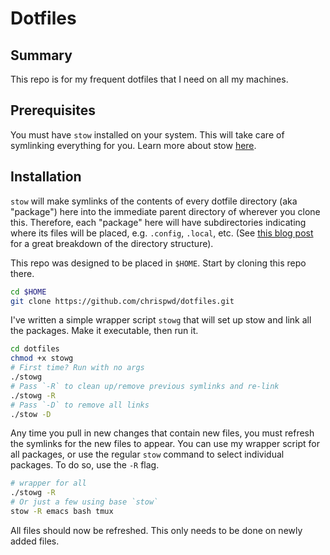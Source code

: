 * Dotfiles

** Summary

This repo is for my frequent dotfiles that I need on all my machines.

** Prerequisites

You must have ~stow~ installed on your system. This will take care of symlinking everything for you. Learn more about stow [[https://www.gnu.org/software/stow/][here]].

** Installation

~stow~ will make symlinks of the contents of every dotfile directory (aka "package") here into the immediate parent directory of wherever you clone this. Therefore, each "package" here will have subdirectories indicating where its files will be placed, e.g. ~.config~, ~.local~, etc. (See [[https://brandon.invergo.net/news/2012-05-26-using-gnu-stow-to-manage-your-dotfiles.html][this blog post]] for a great breakdown of the directory structure).

This repo was designed to be placed in =$HOME=. Start by cloning this repo there.

#+begin_src sh
  cd $HOME
  git clone https://github.com/chrispwd/dotfiles.git
#+end_src

I've written a simple wrapper script ~stowg~ that will set up stow and link all the packages. Make it executable, then run it.

#+begin_src sh
  cd dotfiles
  chmod +x stowg
  # First time? Run with no args
  ./stowg
  # Pass `-R` to clean up/remove previous symlinks and re-link
  ./stowg -R
  # Pass `-D` to remove all links
  ./stow -D
#+end_src

Any time you pull in new changes that contain new files, you must refresh the symlinks for the new files to appear. You can use my wrapper script for all packages, or use the regular ~stow~ command to select individual packages. To do so, use the ~-R~ flag.

#+begin_src sh :results verbatim
  # wrapper for all
  ./stowg -R
  # Or just a few using base `stow`
  stow -R emacs bash tmux
#+end_src

All files should now be refreshed. This only needs to be done on newly added files.
